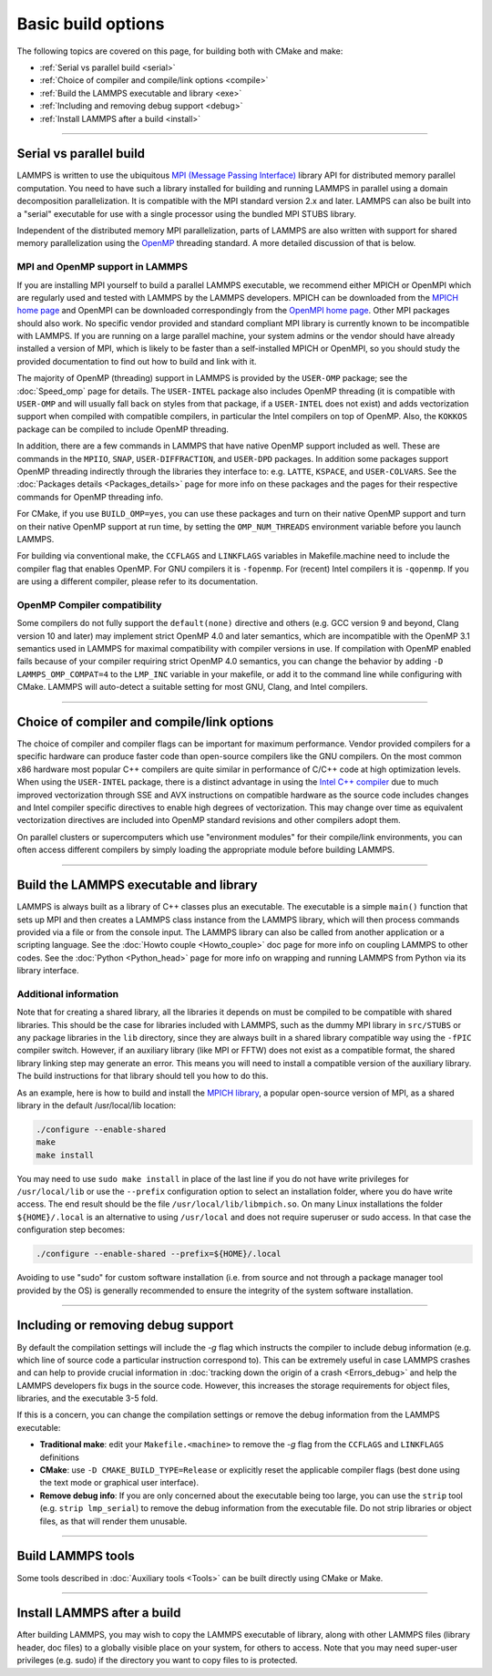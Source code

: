 Basic build options
===================

The following topics are covered on this page, for building both with
CMake and make:

* :ref:`Serial vs parallel build <serial>`
* :ref:`Choice of compiler and compile/link options <compile>`
* :ref:`Build the LAMMPS executable and library <exe>`
* :ref:`Including and removing debug support <debug>`
* :ref:`Install LAMMPS after a build <install>`

----------

.. _serial:

Serial vs parallel build
------------------------

LAMMPS is written to use the ubiquitous `MPI (Message Passing Interface)
<https://en.wikipedia.org/wiki/Message_Passing_Interface>`_ library API
for distributed memory parallel computation.  You need to have such a
library installed for building and running LAMMPS in parallel using a
domain decomposition parallelization.  It is compatible with the MPI
standard version 2.x and later.  LAMMPS can also be built into a
"serial" executable for use with a single processor using the bundled
MPI STUBS library.

Independent of the distributed memory MPI parallelization, parts of
LAMMPS are also written with support for shared memory parallelization
using the `OpenMP <https://en.wikipedia.org/wiki/OpenMP>`_ threading
standard. A more detailed discussion of that is below.

.. tabs::

   .. tab:: CMake build

      .. code-block:: bash

         -D BUILD_MPI=value        # yes or no, default is yes if CMake finds MPI, else no
         -D BUILD_OMP=value        # yes or no, default is yes if a compatible compiler is detected
         -D LAMMPS_MACHINE=name    # name = mpi, serial, mybox, titan, laptop, etc
                                   # no default value

      The executable created by CMake (after running make) is named
      ``lmp`` unless the ``LAMMPS_MACHINE`` option is set.  When setting
      ``LAMMPS_MACHINE=name`` the executable will be called
      ``lmp_name``.  Using ``BUILD_MPI=no`` will enforce building a
      serial executable using the MPI STUBS library.

   .. tab:: Traditional make

      The build with traditional makefiles has to be done inside the source folder ``src``.

      .. code-block:: bash

         make mpi                # parallel build, produces lmp_mpi using Makefile.mpi
         make serial             # serial build, produces lmp_serial using Makefile/serial
         make mybox              # uses Makefile.mybox to produce lmp_mybox

      Any ``make machine`` command will look up the make settings from a
      file ``Makefile.machine`` in the folder ``src/MAKE`` or one of its
      sub-directories ``MINE``, ``MACHINES``, or ``OPTIONS``, create a
      folder ``Obj_machine`` with all objects and generated files and an
      executable called ``lmp_machine``\ .  The standard parallel build
      with ``make mpi`` assumes a standard MPI installation with MPI
      compiler wrappers where all necessary compiler and linker flags to
      get access and link with the suitable MPI headers and libraries
      are set by the wrapper programs.  For other cases or the serial
      build, you have to adjust the make file variables ``MPI_INC``,
      ``MPI_PATH``, ``MPI_LIB`` as well as ``CC`` and ``LINK``\ .  To
      enable OpenMP threading usually a compiler specific flag needs to
      be added to the compile and link commands.  For the GNU compilers,
      this is ``-fopenmp``\ , which can be added to the ``CC`` and
      ``LINK`` makefile variables.

      For the serial build the following make variables are set (see src/MAKE/Makefile.serial):

      .. code-block:: make

         CC =            g++
         LINK =          g++
         MPI_INC =       -I../STUBS
         MPI_PATH =      -L../STUBS
         MPI_LIB =       -lmpi_stubs

      You also need to build the STUBS library for your platform before
      making LAMMPS itself.  A ``make serial`` build does this for you
      automatically, otherwise, type ``make mpi-stubs`` from the src
      directory, or ``make`` from the ``src/STUBS`` dir.  If the build
      fails, you may need to edit the ``STUBS/Makefile`` for your
      platform.  The stubs library does not provide MPI/IO functions
      required by some LAMMPS packages, e.g. ``MPIIO`` or ``USER-LB``,
      and thus is not compatible with those packages.

      .. note::

         The file ``src/STUBS/mpi.c`` provides a CPU timer function
         called ``MPI_Wtime()`` that calls ``gettimeofday()``.  If your
         operating system does not support ``gettimeofday()``, you will
         need to insert code to call another timer.  Note that the
         ANSI-standard function ``clock()`` rolls over after an hour or
         so, and is therefore insufficient for timing long LAMMPS
         simulations.

MPI and OpenMP support in LAMMPS
^^^^^^^^^^^^^^^^^^^^^^^^^^^^^^^^

If you are installing MPI yourself to build a parallel LAMMPS
executable, we recommend either MPICH or OpenMPI which are regularly
used and tested with LAMMPS by the LAMMPS developers.  MPICH can be
downloaded from the `MPICH home page <https://www.mpich.org>`_ and
OpenMPI can be downloaded correspondingly from the `OpenMPI home page
<https://www.open-mpi.org>`_.  Other MPI packages should also work.  No
specific vendor provided and standard compliant MPI library is currently
known to be incompatible with LAMMPS.  If you are running on a large
parallel machine, your system admins or the vendor should have already
installed a version of MPI, which is likely to be faster than a
self-installed MPICH or OpenMPI, so you should study the provided
documentation to find out how to build and link with it.

The majority of OpenMP (threading) support in LAMMPS is provided by the
``USER-OMP`` package; see the :doc:`Speed_omp`
page for details. The ``USER-INTEL`` package also includes OpenMP
threading (it is compatible with ``USER-OMP`` and will usually fall
back on styles from that package, if a ``USER-INTEL`` does not exist)
and adds vectorization support when compiled with compatible compilers,
in particular the Intel compilers on top of OpenMP. Also, the ``KOKKOS``
package can be compiled to include OpenMP threading.

In addition, there are a few commands in LAMMPS that have native OpenMP
support included as well.  These are commands in the ``MPIIO``,
``SNAP``, ``USER-DIFFRACTION``, and ``USER-DPD`` packages.  In addition
some packages support OpenMP threading indirectly through the libraries
they interface to: e.g. ``LATTE``, ``KSPACE``, and ``USER-COLVARS``.
See the :doc:`Packages details <Packages_details>` page for more
info on these packages and the pages for their respective commands
for OpenMP threading info.

For CMake, if you use ``BUILD_OMP=yes``, you can use these packages
and turn on their native OpenMP support and turn on their native OpenMP
support at run time, by setting the ``OMP_NUM_THREADS`` environment
variable before you launch LAMMPS.

For building via conventional make, the ``CCFLAGS`` and ``LINKFLAGS``
variables in Makefile.machine need to include the compiler flag that
enables OpenMP. For GNU compilers it is ``-fopenmp``\ .  For (recent) Intel
compilers it is ``-qopenmp``\ .  If you are using a different compiler,
please refer to its documentation.

.. _default-none-issues:

OpenMP Compiler compatibility
^^^^^^^^^^^^^^^^^^^^^^^^^^^^^

Some compilers do not fully support the ``default(none)`` directive and
others (e.g. GCC version 9 and beyond, Clang version 10 and later) may
implement strict OpenMP 4.0 and later semantics, which are incompatible
with the OpenMP 3.1 semantics used in LAMMPS for maximal compatibility
with compiler versions in use.  If compilation with OpenMP enabled fails
because of your compiler requiring strict OpenMP 4.0 semantics, you can
change the behavior by adding ``-D LAMMPS_OMP_COMPAT=4`` to the
``LMP_INC`` variable in your makefile, or add it to the command line
while configuring with CMake.  LAMMPS will auto-detect a suitable setting
for most GNU, Clang, and Intel compilers.

----------

.. _compile:

Choice of compiler and compile/link options
---------------------------------------------------------

The choice of compiler and compiler flags can be important for maximum
performance.  Vendor provided compilers for a specific hardware can
produce faster code than open-source compilers like the GNU compilers.
On the most common x86 hardware most popular C++ compilers are quite
similar in performance of C/C++ code at high optimization levels.  When
using the ``USER-INTEL`` package, there is a distinct advantage in using
the `Intel C++ compiler <intel_>`_ due to much improved vectorization
through SSE and AVX instructions on compatible hardware as the source
code includes changes and Intel compiler specific directives to enable
high degrees of vectorization.  This may change over time as equivalent
vectorization directives are included into OpenMP standard revisions and
other compilers adopt them.

.. _intel: https://software.intel.com/en-us/intel-compilers

On parallel clusters or supercomputers which use "environment modules"
for their compile/link environments, you can often access different
compilers by simply loading the appropriate module before building
LAMMPS.

.. tabs::

   .. tab:: CMake build

      By default CMake will use the compiler it finds according to
      internal preferences and it will add optimization flags
      appropriate to that compiler and any :doc:`accelerator packages
      <Speed_packages>` you have included in the build.  CMake will
      check if the detected or selected compiler is compatible with the
      C++ support requirements of LAMMPS and stop with an error, if this
      is not the case.

      You can tell CMake to look for a specific compiler with setting
      CMake variables (listed below) during configuration.  For a few
      common choices, there are also presets in the ``cmake/presets``
      folder.  For convenience, there is a ``CMAKE_TUNE_FLAGS`` variable
      that can be set to apply global compiler options (applied to
      compilation only), to be used for adding compiler or host specific
      optimization flags in addition to the "flags" variables listed
      below. You may also specify the corresponding ``CMAKE_*_FLAGS``
      variables individually, if you want to experiment with alternate
      optimization flags.  You should specify all 3 compilers, so that
      the (few) LAMMPS source files written in C or Fortran are built
      with a compiler consistent with the one used for the C++ files:

      .. code-block:: bash

         -D CMAKE_CXX_COMPILER=name            # name of C++ compiler
         -D CMAKE_C_COMPILER=name              # name of C compiler
         -D CMAKE_Fortran_COMPILER=name        # name of Fortran compiler

         -D CMAKE_CXX_FLAGS=string             # flags to use with C++ compiler
         -D CMAKE_C_FLAGS=string               # flags to use with C compiler
         -D CMAKE_Fortran_FLAGS=string         # flags to use with Fortran compiler

      A few example command lines are:

      .. code-block:: bash

         # Building with GNU Compilers:
         cmake ../cmake -DCMAKE_C_COMPILER=gcc -DCMAKE_CXX_COMPILER=g++ -DCMAKE_Fortran_COMPILER=gfortran
         # Building with Intel Compilers:
         cmake ../cmake -DCMAKE_C_COMPILER=icc -DCMAKE_CXX_COMPILER=icpc -DCMAKE_Fortran_COMPILER=ifort
         # Building with LLVM/Clang Compilers:
         cmake ../cmake -DCMAKE_C_COMPILER=clang -DCMAKE_CXX_COMPILER=clang++ -DCMAKE_Fortran_COMPILER=flang

      For compiling with the Clang/LLVM compilers a CMake preset is
      provided that can be loaded with
      `-C ../cmake/presets/clang.cmake`.  Similarly,
      `-C ../cmake/presets/intel.cmake` should switch the compiler
      toolchain to the Intel compilers.

      In addition you can set ``CMAKE_TUNE_FLAGS`` to specifically add
      compiler flags to tune for optimal performance on given hosts. By
      default this variable is empty.

      .. note::

         When the cmake command completes, it prints a summary to the
         screen which compilers it is using and what flags and settings
         will be used for the compilation.  Note that if the top-level
         compiler is mpicxx, it is simply a wrapper on a real compiler.
         The underlying compiler info is what CMake will try to
         determine and report.  You should check to confirm you are
         using the compiler and optimization flags you want.

   .. tab:: Makefile.machine settings for traditional make

      The "compiler/linker settings" section of a Makefile.machine lists
      compiler and linker settings for your C++ compiler, including
      optimization flags.  For a parallel build it is recommended to use
      ``mpicxx`` or ``mpiCC``, since these compiler wrappers will
      include a variety of settings appropriate for your MPI
      installation and thus avoiding the guesswork of finding the right
      flags.

      Parallel build (see ``src/MAKE/Makefile.mpi``):

      .. code-block:: bash

         CC =            mpicxx
         CCFLAGS =       -g -O3
         LINK =          mpicxx
         LINKFLAGS =     -g -O

      Serial build with GNU gcc (see ``src/MAKE/Makefile.serial``):

      .. code-block:: make

         CC =            g++
         CCFLAGS =       -g -O3
         LINK =          g++
         LINKFLAGS =     -g -O

      .. note::

         If compilation stops with a message like the following:

         .. code-block::

            g++ -g -O3  -DLAMMPS_GZIP -DLAMMPS_MEMALIGN=64    -I../STUBS     -c ../main.cpp
            In file included from ../pointers.h:24:0,
                       from ../input.h:17,
                       from ../main.cpp:16:
            ../lmptype.h:34:2: error: #error LAMMPS requires a C++11 (or later) compliant compiler. Enable C++11 compatibility or upgrade the compiler.

         then you have either an unsupported (old) compiler or you have
         to turn on C++11 mode.  The latter applies to GCC 4.8.x shipped
         with RHEL 7.x and CentOS 7.x.  For those compilers, you need to
         add the ``-std=c++11`` flag.  Otherwise, you would have to
         install a newer compiler that supports C++11; either as a
         binary package or through compiling from source.

         If you build LAMMPS with any :doc:`Speed_packages` included,
         there may be specific compiler or linker flags that are either
         required or recommended to enable required features and to
         achieve optimal performance.  You need to include these in the
         CCFLAGS and LINKFLAGS settings above.  For details, see the
         documentation for the individual packages listed on the
         :doc:`Speed_packages` page.  Or examine these files in the
         src/MAKE/OPTIONS directory.  They correspond to each of the 5
         accelerator packages and their hardware variants:

         .. code-block:: bash

            Makefile.opt                   # OPT package
            Makefile.omp                   # USER-OMP package
            Makefile.intel_cpu             # USER-INTEL package for CPUs
            Makefile.intel_coprocessor     # USER-INTEL package for KNLs
            Makefile.gpu                   # GPU package
            Makefile.kokkos_cuda_mpi       # KOKKOS package for GPUs
            Makefile.kokkos_omp            # KOKKOS package for CPUs (OpenMP)
            Makefile.kokkos_phi            # KOKKOS package for KNLs (OpenMP)

----------

.. _exe:
.. _library:

Build the LAMMPS executable and library
---------------------------------------

LAMMPS is always built as a library of C++ classes plus an executable.
The executable is a simple ``main()`` function that sets up MPI and then
creates a LAMMPS class instance from the LAMMPS library, which
will then process commands provided via a file or from the console
input.  The LAMMPS library can also be called from another application
or a scripting language.  See the :doc:`Howto couple <Howto_couple>` doc
page for more info on coupling LAMMPS to other codes.  See the
:doc:`Python <Python_head>` page for more info on wrapping and
running LAMMPS from Python via its library interface.

.. tabs::

   .. tab:: CMake build

      For CMake builds, you can select through setting CMake variables
      between building a shared or a static LAMMPS library and what kind
      of suffix is added to them (in case you want to concurrently
      install multiple variants of binaries with different settings). If
      none are set, defaults are applied.

      .. code-block:: bash

         -D BUILD_SHARED_LIBS=value   # yes or no (default)
         -D LAMMPS_MACHINE=name       # name = mpi, serial, mybox, titan, laptop, etc
                                      # no default value

      The compilation will always produce a LAMMPS library and an
      executable linked to it.  By default this will be a static library
      named ``liblammps.a`` and an executable named ``lmp`` Setting
      ``BUILD_SHARED_LIBS=yes`` will instead produce a shared library
      called ``liblammps.so`` (or ``liblammps.dylib`` or
      ``liblammps.dll`` depending on the platform) If
      ``LAMMPS_MACHINE=name`` is set in addition, the name of the
      generated libraries will be changed to either ``liblammps_name.a``
      or ``liblammps_name.so``\ , respectively and the executable will
      be called ``lmp_name``.

   .. tab:: Traditional make

      With the traditional makefile based build process, the choice of
      the generated executable or library depends on the "mode" setting.
      Several options are available and ``mode=static`` is the default.

      .. code-block:: bash

         make machine               # build LAMMPS executable lmp_machine
         make mode=static machine   # same as "make machine"
         make mode=shared machine   # build LAMMPS shared lib liblammps_machine.so instead

      The "static" build will generate a static library called
      ``liblammps_machine.a`` and an executable named ``lmp_machine``\ ,
      while the "shared" build will generate a shared library
      ``liblammps_machine.so`` instead and ``lmp_machine`` will be
      linked to it.  The build step will also create generic soft links,
      named ``liblammps.a`` and ``liblammps.so``\ , which point to the
      specific ``liblammps_machine.a/so`` files.


Additional information
^^^^^^^^^^^^^^^^^^^^^^

Note that for creating a shared library, all the libraries it depends on
must be compiled to be compatible with shared libraries.  This should be
the case for libraries included with LAMMPS, such as the dummy MPI
library in ``src/STUBS`` or any package libraries in the ``lib``
directory, since they are always built in a shared library compatible
way using the ``-fPIC`` compiler switch.  However, if an auxiliary
library (like MPI or FFTW) does not exist as a compatible format, the
shared library linking step may generate an error.  This means you will
need to install a compatible version of the auxiliary library.  The
build instructions for that library should tell you how to do this.

As an example, here is how to build and install the `MPICH library
<mpich_>`_, a popular open-source version of MPI, as a shared library
in the default /usr/local/lib location:

.. _mpich: https://www.mpich.org

.. code-block:: bash

   ./configure --enable-shared
   make
   make install

You may need to use ``sudo make install`` in place of the last line if
you do not have write privileges for ``/usr/local/lib`` or use the
``--prefix`` configuration option to select an installation folder,
where you do have write access.  The end result should be the file
``/usr/local/lib/libmpich.so``.  On many Linux installations the folder
``${HOME}/.local`` is an alternative to using ``/usr/local`` and does
not require superuser or sudo access.  In that case the configuration
step becomes:

.. code-block:: bash

  ./configure --enable-shared --prefix=${HOME}/.local

Avoiding to use "sudo" for custom software installation (i.e. from source
and not through a package manager tool provided by the OS) is generally
recommended to ensure the integrity of the system software installation.

----------

.. _debug:

Including or removing debug support
-----------------------------------

By default the compilation settings will include the *-g* flag which
instructs the compiler to include debug information (e.g. which line of
source code a particular instruction correspond to).  This can be
extremely useful in case LAMMPS crashes and can help to provide crucial
information in :doc:`tracking down the origin of a crash <Errors_debug>`
and help the LAMMPS developers fix bugs in the source code.  However,
this increases the storage requirements for object files, libraries, and
the executable 3-5 fold.

If this is a concern, you can change the compilation settings or remove
the debug information from the LAMMPS executable:

- **Traditional make**: edit your ``Makefile.<machine>`` to remove the
  *-g* flag from the ``CCFLAGS`` and ``LINKFLAGS`` definitions
- **CMake**: use ``-D CMAKE_BUILD_TYPE=Release`` or explicitly reset
  the applicable compiler flags (best done using the text mode or
  graphical user interface).
- **Remove debug info**: If you are only concerned about the executable
  being too large, you can use the ``strip`` tool (e.g. ``strip
  lmp_serial``) to remove the debug information from the executable file.
  Do not strip libraries or object files, as that will render them unusable.

----------

.. _tools:

Build LAMMPS tools
------------------------------

Some tools described in :doc:`Auxiliary tools <Tools>` can be built directly
using CMake or Make.

.. tabs::

   .. tab:: CMake build

      .. code-block:: bash

         -D BUILD_TOOLS=value         # yes or no (default)
         -D BUILD_LAMMPS_SHELL=value  # yes or no (default)

      The generated binaries will also become part of the LAMMPS installation
      (see below).

   .. tab:: Traditional make

      .. code-block:: bash

         cd lammps/tools
         make all              # build all binaries of tools
         make binary2txt       # build only binary2txt tool
         make chain            # build only chain tool
         make micelle2d        # build only micelle2d tool
         make thermo_extract   # build only thermo_extract tool

         cd lammps/tools/lammps-shell
         make                  # build LAMMPS shell

----------

.. _install:

Install LAMMPS after a build
------------------------------------------

After building LAMMPS, you may wish to copy the LAMMPS executable of
library, along with other LAMMPS files (library header, doc files) to
a globally visible place on your system, for others to access.  Note
that you may need super-user privileges (e.g. sudo) if the directory
you want to copy files to is protected.

.. tabs::

   .. tab:: CMake build

      .. code-block:: bash

         cmake -D CMAKE_INSTALL_PREFIX=path [options ...] ../cmake
         make                        # perform make after CMake command
         make install                # perform the installation into prefix

   .. tab:: Traditional make

      There is no "install" option in the ``src/Makefile`` for LAMMPS.
      If you wish to do this you will need to first build LAMMPS, then
      manually copy the desired LAMMPS files to the appropriate system
      directories.
